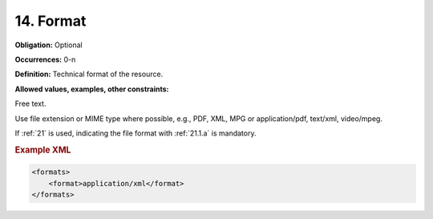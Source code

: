 .. _14:

14. Format
====================

**Obligation:** Optional

**Occurrences:** 0-n

**Definition:** Technical format of the resource.

**Allowed values, examples, other constraints:**

Free text.

Use file extension or MIME type where possible, e.g., PDF, XML, MPG or application/pdf, text/xml, video/mpeg.

If :ref:`21` is used, indicating the file format with :ref:`21.1.a` is mandatory.

.. rubric:: Example XML

.. code:: xml

  <formats>
      <format>application/xml</format>
  </formats>
